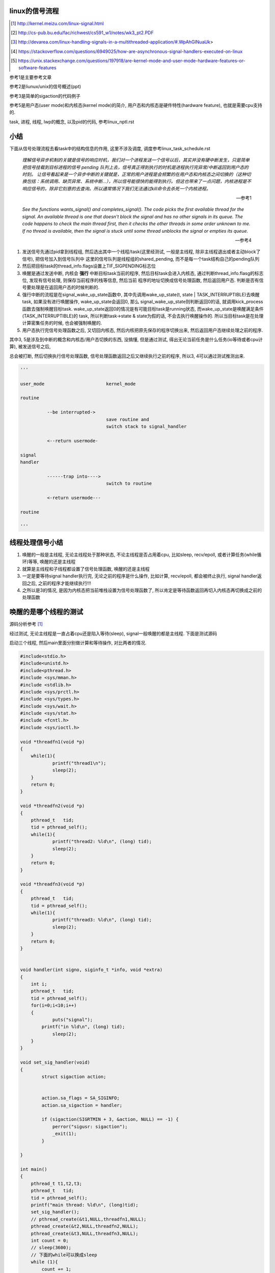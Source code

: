 linux的信号流程
===================

.. [1] http://kernel.meizu.com/linux-signal.html

.. [2] http://cs-pub.bu.edu/fac/richwest/cs591_w1/notes/wk3_pt2.PDF

.. [3] http://devarea.com/linux-handling-signals-in-a-multithreaded-application/#.WpAhGINuaUk>

.. [4] https://stackoverflow.com/questions/6949025/how-are-asynchronous-signal-handlers-executed-on-linux

.. [5] https://unix.stackexchange.com/questions/197918/are-kernel-mode-and-user-mode-hardware-features-or-software-features


参考1是主要参考文章

参考2是liunux/unix的信号概述(ppt)

参考3是简单的sigaction的代码例子

参考5是用户态(user mode)和内核态(kernel mode)的简介, 用户态和内核态是硬件特性(hardware feature), 也就是需要cpu支持的.

task, 进程, 线程, lwp的概念, 以及pid的代码, 参考linux_nptl.rst

小结
=========

下面从信号处理流程去看task中的结构信息的作用, 这里不涉及调度, 调度参考linux_task_schedule.rst

  *理解信号异步机制的关键是信号的响应时机，我们对一个进程发送一个信号以后，其实并没有硬中断发生，只是简单把信号挂载到目标进程的信号 pending 队列上去，信号真正得到执行的时机是进程执行完异常/中断返回到用户态的时刻。*
  *让信号看起来是一个异步中断的关键就是，正常的用户进程是会频繁的在用户态和内核态之间切换的（这种切换包括：系统调用、缺页异常、系统中断…），所以信号能很快的能得到执行。但这也带来了一点问题，内核进程是不响应信号的，除非它刻意的去查询。所以通常情况下我们无法通过kill命令去杀死一个内核进程。*
  
  --- 参考1

  *See the functions wants_signal() and completes_signal(). The code picks the first available thread for the signal. An available thread is one that doesn't block the signal and has no other signals in its queue. The code happens to check the main thread first, then it checks the other threads in some order unknown to me. If no thread is available, then the signal is stuck until some thread unblocks the signal or empties its queue.*
  
  --- 参考4

1. 发送信号先通过pid拿到线程组, 然后选出其中一个线程/task(这里经测试, 一般是主线程, 除非主线程退出或者主动block了信号), 把信号加入到信号队列中
   这里的信号队列是线程组的shared_pending, 而不是每一个task结构自己的pending队列

2. 然后把目标task的thread_info.flags设置上TIF_SIGPENDING标志位

3. 唤醒是通过发送中断, 内核会 **强行** 中断目标task当前的程序, 然后目标task会进入内核态, 通过判断thread_info.flasg的标志位, 发现有信号处理, 则保存当前程序的栈等信息, 然后当前
   程序的地址切换成信号处理函数, 然后返回用户态. 判断是否有信号要处理是在返回用户态的时候判断的. 

4. 强行中断的流程是在signal_wake_up_state函数中, 其中先调用wake_up_state(t, state | TASK_INTERRUPTIBLE)去唤醒task, 如果没有进行唤醒操作, wake_up_state会返回0, 那么
   signal_wake_up_state则判断返回0的话, 就调用kick_process函数去强制唤醒目标task. wake_up_state返回0的情况是有可能目标task是running状态, 而wake_up_state是唤醒满足条件(TASK_INTERRUPTIBLE)的
   task, 所以判断task->state & state为假的话, 不会去执行唤醒操作的. 所以当目标task是在处理计算密集任务的时候, 也会被强制唤醒的.

5. 用户态执行完信号处理函数之后, 又切回内核态, 然后内核把原先保存的程序切换出来, 然后返回用户态继续处理之前的程序.

其中3, 5是涉及到中断的概念和内核态/用户态切换的东西, 没搞懂, 但是通过测试, 得出无论当前任务是什么任务(io等待或者cpu计算), 被发送信号之后,

总会被打断, 然后切换执行信号处理函数, 信号处理函数返回之后又继续执行之前的程序, 所以3, 4可以通过测试推测出来. 

.. code-block:: python

    '''
    
    user_mode                       kernel_mode
    
    routine
                
              --be interrupted->    
                                    save routine and
                                    switch stack to signal_handler
    
              <--return usermode-
    
    signal
    handler
    
              ------trap into---->  
                                    switch to routine
    
              <-return usermode---
    
    routine
    
    '''

线程处理信号小结
====================

1. 唤醒的一般是主线程, 无论主线程处于那种状态, 不论主线程是否占用着cpu, 比如sleep, recv/epoll, 或者计算任务(while循环)等等, 唤醒的还是主线程

2. 就算是主线程和子线程都设置了信号处理函数, 唤醒的还是主线程

3. 一定是要等待signal handler执行完, 无论之前的程序是什么操作, 比如计算, recv/epoll, 都会被终止执行, signal handler返回之后, 之前的程序才能继续执行!!!

4. 之所以是3的情况, 是因为内核态把当前堆栈设置为信号处理函数了, 所以肯定是等待函数返回再切入内核态再切换成之前的处理函数

唤醒的是哪个线程的测试
============================

源码分析参考 [1]_


经过测试, 无论主线程是一直占着cpu还是陷入等待(sleep), signal一般唤醒的都是主线程. 下面是测试源码

启动三个线程, 然后main里面分别做计算和等待操作, 对比两者的情况.

.. code-block:: c

    #include<stdio.h>
    #include<unistd.h>
    #include<pthread.h>
    #include <sys/mman.h>
    #include <stdlib.h>
    #include <sys/prctl.h>
    #include <sys/types.h>
    #include <sys/wait.h>
    #include <sys/stat.h>
    #include <fcntl.h>
    #include <sys/ioctl.h>
     
    void *threadfn1(void *p)
    {
    	while(1){
    		printf("thread1\n");
    		sleep(2);
    	}
    	return 0;
    }
     
    void *threadfn2(void *p)
    {
        pthread_t   tid;
        tid = pthread_self();
    	while(1){
    		printf("thread2: %ld\n", (long) tid);
    		sleep(2);
    	}
    	return 0;
    }
     
    void *threadfn3(void *p)
    {
        pthread_t   tid;
        tid = pthread_self();
    	while(1){
    		printf("thread3: %ld\n", (long) tid);
    		sleep(2);
    	}
    	return 0;
    }
     
     
    void handler(int signo, siginfo_t *info, void *extra) 
    {
    	int i;
        pthread_t   tid;
        tid = pthread_self();
    	for(i=0;i<10;i++)
    	{
    		puts("signal");
            printf("in %ld\n", (long) tid);
    		sleep(2);
    	}
    }
     
    void set_sig_handler(void)
    {
            struct sigaction action;
     
     
            action.sa_flags = SA_SIGINFO; 
            action.sa_sigaction = handler;
    
            if (sigaction(SIGRTMIN + 3, &action, NULL) == -1) { 
                perror("sigusr: sigaction");
                _exit(1);
            }
     
    }
     
    int main()
    {
    	pthread_t t1,t2,t3;
        pthread_t   tid;
        tid = pthread_self();
        printf("main thread: %ld\n", (long)tid);
    	set_sig_handler();
    	// pthread_create(&t1,NULL,threadfn1,NULL);
    	pthread_create(&t2,NULL,threadfn2,NULL);
    	pthread_create(&t3,NULL,threadfn3,NULL);
        int count = 0;
        // sleep(3600);
        // 下面的while可以换成sleep
        while (1){
            count += 1;
        }
    	pthread_exit(NULL);
    	return 0;
    }

在main中

1. 无论是while 1计算, 还是sleep, 发送signal(*sudo kill -s 37 pid*)之后总是唤醒的总是主线程

2. 只开启一个子线程, 比如子线程2, 然后子线程2中密集计算(while count += 1), 然后主线程sleep, 依然是唤醒主线程.

所以

1. 也就是对主线程调用wants_signal之后, 总是ture.

2. 无论被选择的task正在进行计算或者等待系统调用返回(sleep/select等等),
   内核(complete_signal->signal_wake_up->signal_wake_up_state)总是直接发送中断, 让task执行signal.

根据参考 [2]_的一些解释:

*CPU checks for interrupts after executing each instruction.*

cpu每一执行一个指令之后, 都会去检查中断

*If interrupt occurred, control unit: Determines vector i, corresponding to interrupt, (省略一些步骤), If necessary, switches to new stack by

Loading ss & esp regs with values found in the task state segment (TSS) of current process, (省略一些步骤), Interrupt handler is then executed!*

简单来说就是拿到signal handler的栈什么的和参数, 然后切换执行.

根据参考 [1]_中的解释, 会保存当前执行函数的栈信息什么的, 切换到用户态执行signal handler, 然后回到内核, 然后再执行之前保存的函数.

**所以, 一旦有信号发生, 并且task定义了自己的handler, 那么内核就将让task执行(强制)signal, 然后再切换到signal之前的程序.**

**强制执行是通过发送中断, 无论目标task是否正在运行还是陷入等待状态, 都会收到中断, 然后检查pending的信号, 然后执行.**

signal handler和main中的程序切换的测试
========================================

1. 主线程read等待端口a数据

2. 主线程注册signal handler, 该handler则会去read另外一个端口b, 等待数据

3. 然后发送信号给pid

4. signal handler被执行, 进入read等待b

5. 此时a有数据, 那么主线程的read会被唤醒吗?也就是进入等待之后, 只跟哪个系统调用被唤醒有关?也就是就算
   signal handler进入等待系统调用的状态, 依然是哪个系统调用有返回, 则唤醒哪个程序?

客户端可以在发送信号之前或者之后connect到a, 有两个情况, recv是否是阻塞, 使用recv或者epoll这种.

1. 阻塞的recv调用

下面是一个阻塞的recv函数

.. code-block:: c

    #define MAXLINE 1024
    
    int read_wait(int port) {
        int server_sockfd;//服务器端套接字  
        int client_sockfd;//客户端套接字  
        int len;  
        struct sockaddr_in my_addr;   //服务器网络地址结构体  
        struct sockaddr_in remote_addr; //客户端网络地址结构体  
        int sin_size;  
        char buf[BUFSIZ];  //数据传送的缓冲区  
        memset(&my_addr,0,sizeof(my_addr)); //数据初始化--清零  
        my_addr.sin_family=AF_INET; //设置为IP通信  
        my_addr.sin_addr.s_addr=INADDR_ANY;//服务器IP地址--允许连接到所有本地地址上  
        my_addr.sin_port=htons(port); //服务器端口号  
          
        /*创建服务器端套接字--IPv4协议，面向连接通信，TCP协议*/  
        if((server_sockfd=socket(PF_INET,SOCK_STREAM,0))<0)  
        {    
            perror("socket");  
            return 1;  
        }  
       
            /*将套接字绑定到服务器的网络地址上*/  
        if (bind(server_sockfd,(struct sockaddr *)&my_addr,sizeof(struct sockaddr))<0)  
        {  
            perror("bind");  
            return 1;  
        }  
          
        /*监听连接请求--监听队列长度为5*/  
        printf("listen in %d\n", port);
        listen(server_sockfd, 1);  
          
        sin_size=sizeof(struct sockaddr_in);  
          
        /*等待客户端连接请求到达*/  
        if((client_sockfd=accept(server_sockfd,(struct sockaddr *)&remote_addr,&sin_size))<0)  
        {  
            perror("accept");  
            printf("error in %d\n", port);
            return 1;  
        }  
        printf("accept client %s:%d\n",inet_ntoa(remote_addr.sin_addr), (int)remote_addr.sin_port);  
        len=send(client_sockfd,"Welcome to my server\n",21,0);//发送欢迎信息  
          
        /*接收客户端的数据并将其发送给客户端--recv返回接收到的字节数，send返回发送的字节数*/  
        while(1){
            int len = recv(client_sockfd,buf,BUFSIZ,0);
            if (len >= 0){
                buf[len]='\0';  
                printf("recv %s\n",buf);  
                if(send(client_sockfd,buf,len,0)<0)  
                {  
                    perror("write");  
                    return 1;  
                }  
            }else{
                perror("recv"); 
                printf("%d recv got 0!!\n", port);
                break;
            }
        }  
        close(client_sockfd);  
        close(server_sockfd); 
        printf("close %d\n", port);
        return 0;  
    }


然后在main和signal handler上指定recv不同的端口


.. code-block:: c

    #include <stdio.h>
    #include <unistd.h>
    #include <pthread.h>
    #include <sys/mman.h>
    #include <stdlib.h>
    #include <sys/prctl.h>
    #include <sys/types.h>
    #include <sys/wait.h>
    #include <sys/stat.h>
    #include <fcntl.h>
    #include <sys/ioctl.h>
    #include <stdio.h>
    #include <sys/socket.h>
    #include <sys/types.h>
    #include <string.h>
    #include <netinet/in.h>
    #include <stdlib.h>
    #include <errno.h>
    #include <unistd.h>
    #include <arpa/inet.h>
    
    
    void handler(int signo, siginfo_t *info, void *extra) 
    {
    	int i;
        pthread_t   tid;
        tid = pthread_self();
        printf("handler in %ld \n", (long) tid);
        int port = 10005;
        // 这里进入等待系统调用
        // 监听10005端口
        read_wait(port);
    }
    
    
    void set_sig_handler(void)
    {
            struct sigaction action;
     
     
            action.sa_flags = SA_SIGINFO; 
            action.sa_sigaction = handler;
    
            if (sigaction(SIGRTMIN + 3, &action, NULL) == -1) { 
                perror("sigusr: sigaction");
                _exit(1);
            }
     
    }
    
    int main()
    {
        pthread_t   tid;
        tid = pthread_self();
        printf("main thread: %ld\n", (long)tid);
        set_sig_handler();
        int port = 10004;
        // 监听1004端口
        read_wait(port);
        printf("main return\n");
        return 0;
    }

结果是: 一旦进入了signal handler, 那么就会一直执行signal handler, 然后直到signal handler处理完. 然后再进入到

main, 但是main的recv或者accept(取决于你的客户端是先connect之后再发送37信号还是发送信号之后再connect)都会报错, 然后直接结束main

下面是输出

.. code-block:: python

    '''
    main thread: 140464972683008
    listen in 10004
    accept client 127.0.0.1:63195
    handler in 140464972683008 
    listen in 10005
    accept client 127.0.0.1:40075
    recv a                         # 这是signal handler中收到的数据
    recv: Connection reset by peer
    10005 recv got 0!!close 10005  # signal handler执行完毕
    recv: Interrupted system call  # main函数的accept/recv报错
    10004 recv got 0!!close 10004
    main return
    '''

所以内核强行切换到了signal handler, 并且直到signal handler执行完毕才切换到之前的执行程序.

2. 如果recv是select/epoll这种呢?

测试下来也是一样的, signal handler中退出之后会导致之前的程序发生Interrupted system call异常

下面是epoll的处理函数


.. code-block:: c

    int epoll_fun(int port) {
        struct epoll_event ev, events[MAX_EVENTS];
        int nfds, epollfd;
    
        int server_sockfd;//服务器端套接字  
        int client_sockfd;//客户端套接字  
        int len;  
        struct sockaddr_in my_addr;   //服务器网络地址结构体  
        struct sockaddr_in remote_addr; //客户端网络地址结构体  
        int sin_size;  
        // char buf[BUFSIZ];  //数据传送的缓冲区  
        memset(&my_addr,0,sizeof(my_addr)); //数据初始化--清零  
        my_addr.sin_family=AF_INET; //设置为IP通信  
        my_addr.sin_addr.s_addr=INADDR_ANY;//服务器IP地址--允许连接到所有本地地址上  
        my_addr.sin_port=htons(port); //服务器端口号  
    
    
        // read的buffer
        char read_buf[1024];
          
        /*创建服务器端套接字--IPv4协议，面向连接通信，TCP协议*/  
        if((server_sockfd=socket(PF_INET, SOCK_STREAM,0))<0)  
        {    
            perror("socket create");  
            return 1;  
        }
        printf("socket created\n");
       
            /*将套接字绑定到服务器的网络地址上*/  
        if (bind(server_sockfd,(struct sockaddr *)&my_addr,sizeof(struct sockaddr))<0)  
        {  
            perror("socket bind");  
            return 1;  
        }
        printf("socket binded\n");
          
        /*监听连接请求--监听队列长度为5*/  
        printf("listen in %d\n", port);
        listen(server_sockfd, 1);  
          
        sin_size=sizeof(struct sockaddr_in);  
    
        client_sockfd = accept(server_sockfd,(struct sockaddr *)&remote_addr, &sin_size);
        if (client_sockfd == -1) {
            perror("accept error");
            exit(EXIT_FAILURE);
        }
        printf("%d accepted\n", port);
        setNonblocking(client_sockfd);
    
        epollfd = epoll_create1(0);
        if (epollfd == -1) {
            perror("epoll_create1");
            exit(EXIT_FAILURE);
        }
    
        ev.events = EPOLLIN;
        ev.data.fd = client_sockfd;
        if (epoll_ctl(epollfd, EPOLL_CTL_ADD, client_sockfd, &ev) == -1) {
            perror("epoll_ctl EPOLLIN: client_sockfd");
            exit(EXIT_FAILURE);
        }
        int can_return = 0;
        for (;;) {
            if (can_return == 1) {
                break;
            }
            printf("%d epoll wait-----\n", port);
            nfds = epoll_wait(epollfd, events, MAX_EVENTS, -1);
            if (nfds == -1) {
                printf("%d epoll_wait error: \n", port);
                perror("epoll_wait");
                exit(EXIT_FAILURE);
            }
            printf("%d epoll wait return!\n", port);
    
            for (int n = 0; n < nfds; ++n) {
                if (events[n].data.fd == client_sockfd) {
                    printf("%d recv: ", port);
                    int real_len = read(events[n].data.fd, read_buf, sizeof(read_buf)-1);
                    if (real_len > 0) {
                        for (int i=0; i<real_len; i ++) {
                            printf("%c", read_buf[i]);
                        }
                        printf("\n");
                    }else{
                        printf("%d recv 0\n", port);
                        perror("epoll recv"); 
                        can_return = 1;
                        break;
                    }
                }
            }
        }
        close(client_sockfd);  
        close(server_sockfd); 
        printf("%d return\n", port);
        return 0;  
    }


然后合并到main中


.. code-block:: c

    #include <sys/epoll.h>
    #include <stdio.h>
    #include <unistd.h>
    #include <sys/mman.h>
    #include <stdlib.h>
    #include <sys/prctl.h>
    #include <sys/types.h>
    #include <sys/wait.h>
    #include <sys/stat.h>
    #include <fcntl.h>
    #include <sys/ioctl.h>
    #include <stdio.h>
    #include <sys/socket.h>
    #include <sys/types.h>
    #include <string.h>
    #include <netinet/in.h>
    #include <stdlib.h>
    #include <errno.h>
    #include <unistd.h>
    #include <arpa/inet.h>

    void handler(int signo, siginfo_t *info, void *extra) 
    {
    	int i;
        // 这里进入等待系统调用
        printf("in signal handler\n");
        int port = 10005;
        // 调用epoll
        epoll_fun(port);
    }
     
    void set_sig_handler(void)
    {
            struct sigaction action;
     
     
            action.sa_flags = SA_SIGINFO; 
            action.sa_sigaction = handler;
    
            if (sigaction(SIGRTMIN + 3, &action, NULL) == -1) { 
                perror("sigusr: sigaction");
                _exit(1);
            }
     
    }
    
    
    int
    main(void)
    {
    	set_sig_handler();
        int port = 10004;
        epoll_fun(port);
        return 0;
    }


下面是输出

.. code-block:: python

    '''
    socket created
    socket binded
    listen in 10004
    10004 accepted
    10004 epoll wait-----
    10004 epoll wait return!
    10004 recv: 1004
    10004 epoll wait-----
    in signal handler
    socket created
    socket binded
    listen in 10005
    10005 accepted
    10005 epoll wait-----
    10005 epoll wait return!
    10005 recv: 1005
    10005 epoll wait-----
    10005 epoll wait return!
    10005 recv: 10005 recv 0
    epoll recv: Success
    10005 return                         # 这里, signal handler返回了
    10004 epoll_wait error:              # 然后main里面的epoll报粗了
    epoll_wait: Interrupted system call  # main报错的信息
    '''


所以, 之前的程序只会在signal handler返回之后才能继续, 比如下面的例子

main中一直计算, 然后signal handler一个循环, 我们可以看到:

1. 没有发送信号之前, 有一个cpu是100%使用率

2. 发送信号之后, 则计算代码终止, cpu没有100%使用率, 此时进入signal handler

3. signal handler返回, 计算代码继续, cpu又变成了100%使用率

.. code-block:: c

    #include <stdio.h>
    #include <unistd.h>
    #include <pthread.h>
    #include <sys/mman.h>
    #include <stdlib.h>
    #include <sys/prctl.h>
    #include <sys/types.h>
    #include <sys/wait.h>
    #include <sys/stat.h>
    #include <fcntl.h>
    #include <sys/ioctl.h>
    #include <stdio.h>
    #include <sys/socket.h>
    #include <sys/types.h>
    #include <string.h>
    #include <netinet/in.h>
    #include <stdlib.h>
    #include <errno.h>
    #include <unistd.h>
    #include <arpa/inet.h>
     
     
    void handler(int signo, siginfo_t *info, void *extra) 
    {
    	int i;
        pthread_t   tid;
        tid = pthread_self();
    	for(i=0;i<20;i++)
    	{
            printf("signal in %ld\n", (long) tid);
    		sleep(2);
    	}
    }
     
    void set_sig_handler(void)
    {
            struct sigaction action;
     
     
            action.sa_flags = SA_SIGINFO; 
            action.sa_sigaction = handler;
    
            if (sigaction(SIGRTMIN + 3, &action, NULL) == -1) { 
                perror("sigusr: sigaction");
                _exit(1);
            }
     
    }
     
    int main()
    {
        pthread_t   tid;
        tid = pthread_self();
        printf("main thread: %ld\n", (long)tid);
    	set_sig_handler();
        int count = 0;
        while (1){
            count += 1;
        }
        printf("main return\n");
    	return 0;
    }

如果主线程和子线程都设置了信号处理函数呢?
=============================================

测试下来同样的, 还是会唤醒主线程

.. code-block:: c

    #include <stdio.h>
    #include <unistd.h>
    #include <pthread.h>
    #include <sys/mman.h>
    #include <stdlib.h>
    #include <sys/prctl.h>
    #include <sys/types.h>
    #include <sys/wait.h>
    #include <sys/stat.h>
    #include <fcntl.h>
    #include <sys/ioctl.h>
    #include <stdio.h>
    #include <sys/socket.h>
    #include <sys/types.h>
    #include <string.h>
    #include <netinet/in.h>
    #include <stdlib.h>
    #include <errno.h>
    #include <unistd.h>
    #include <arpa/inet.h>
     
     
    void handler(int signo, siginfo_t *info, void *extra) 
    {
    	int i;
        pthread_t   tid;
        tid = pthread_self();
    	for(i=0;i<10;i++)
    	{
            printf("signal in %ld\n", (long) tid);
    		sleep(2);
    	}
    }
     
    void my_set_sig_handler(void)
    {
            struct sigaction action;
     
     
            action.sa_flags = SA_SIGINFO; 
            action.sa_sigaction = handler;
     
            if (sigaction(SIGRTMIN + 3, &action, NULL) == -1) { 
                perror("sigusr: sigaction");
                _exit(1);
            }
     
    }
     
    void *threadfn1(void *p)
    {
        // 子线程设置信号
        my_set_sig_handler();
        pthread_t   tid;
        tid = pthread_self();
        long ltid = (long)tid;
    	while(1){
    		printf("thread1 %ld\n", ltid);
    		sleep(2);
    	}
    	return 0;
    }
     
    void *threadfn2(void *p)
    {
    	while(1){
    		printf("thread2\n");
    		sleep(2);
    	}
    	return 0;
    }
     
    void *threadfn3(void *p)
    {
    	while(1){
    		printf("thread3\n");
    		sleep(2);
    	}
    	return 0;
    }
     
    int main()
    {
    	pthread_t t1,t2,t3;
        pthread_t   tid;
        tid = pthread_self();
        printf("main is %ld\n", (long)tid);
    	pthread_create(&t1,NULL,threadfn1,NULL);
    	pthread_create(&t2,NULL,threadfn2,NULL);
    	pthread_create(&t3,NULL,threadfn3,NULL);
        // 主线程设置信号处理函数
    	my_set_sig_handler();
        int count = 0;
        while (1) {
            count += 1;
        }
    	// pthread_exit(NULL);
    	return 0;
    }

下面是输出

.. code-block:: python

    '''
    
    main is 139817114892032
    thread1 139817106614016
    thread2
    thread3
    thread1 139817106614016
    thread2
    thread3
    thread1 139817106614016
    thread2
    thread3
    thread1 139817106614016
    thread2
    thread3
    signal in 139817114892032
    thread1 139817106614016
    thread2
    thread3
    signal in 139817114892032
    thread1 139817106614016
    thread2
    thread3
    
    '''

说明被唤醒的还是主线程

man手册的解释
================

在clone的man收手册中, 说明内核会选择任意一个没有block该信号的task

  *If kill(2) is used to send a signal to a thread group, and the thread group has installed a handler for the signal, then the handler will be invoked in exactly one, arbitrarily selected mem‐
  ber of the thread group that has not blocked the signal.  If multiple threads in a group are waiting to accept the same signal using sigwaitinfo(2), the kernel will arbitrarily select one of
  these threads to receive a signal sent using kill(2).*
  
  --- man clone


----


kill发送信号
================


https://elixir.bootlin.com/linux/v4.15/source/kernel/signal.c#L2936

.. code-block:: c

    /**
     *  sys_kill - send a signal to a process
     *  @pid: the PID of the process
     *  @sig: signal to be sent
     */
    SYSCALL_DEFINE2(kill, pid_t, pid, int, sig)
    {
        struct siginfo info;

        info.si_signo = sig;
        info.si_errno = 0;
        info.si_code = SI_USER;
        info.si_pid = task_tgid_vnr(current);
        info.si_uid = from_kuid_munged(current_user_ns(), current_uid());

        return kill_something_info(sig, &info, pid);
    }

这里传入的pid是pid_t类型, 而这个pid_t的定义是在

.. code-block:: c

    // https://elixir.bootlin.com/linux/v4.15/source/include/linux/types.h#L22
    typedef __kernel_pid_t		pid_t;


然后搜索一下, 看到似乎这个__kernel_pid_t是跟平台有关的, 没找到x86_64的, 就看到什么安腾(ia)的, 所以

只能以在posix_types下的定义为准了, 是一个int类型

.. code-block:: c

    // https://elixir.bootlin.com/linux/v4.15/source/include/uapi/asm-generic/posix_types.h#L28
    #ifndef __kernel_pid_t
    typedef int		__kernel_pid_t;
    #endif

kill_something_info
======================

https://elixir.bootlin.com/linux/v4.15/source/kernel/signal.c#L1399

.. code-block:: c

    /*
     * kill_something_info() interprets pid in interesting ways just like kill(2).
     *
     * POSIX specifies that kill(-1,sig) is unspecified, but what we have
     * is probably wrong.  Should make it like BSD or SYSV.
     */
    
    static int kill_something_info(int sig, struct siginfo *info, pid_t pid)
    {
    	int ret;
    
        // 如果pid大于0, 那么会发送到对应的进程中
    	if (pid > 0) {
    		rcu_read_lock();
    		ret = kill_pid_info(sig, info, find_vpid(pid));
    		rcu_read_unlock();
    		return ret;
    	}
    
    	/* -INT_MIN is undefined.  Exclude this case to avoid a UBSAN warning */
    	if (pid == INT_MIN)
    		return -ESRCH;
    
    	read_lock(&tasklist_lock);
        // (pid <= 0) && (pid != -1), 发送信号给pid进程所在进程组中的每一个线程组
    	if (pid != -1) {
    		ret = __kill_pgrp_info(sig, info,
    				pid ? find_vpid(-pid) : task_pgrp(current));
    	} else {
                // pid = -1, 发送信号给所有进程的进程组，除了pid=1和当前进程自己
    		int retval = 0, count = 0;
    		struct task_struct * p;
    
    		for_each_process(p) {
    			if (task_pid_vnr(p) > 1 &&
    					!same_thread_group(p, current)) {
    				int err = group_send_sig_info(sig, info, p);
    				++count;
    				if (err != -EPERM)
    					retval = err;
    			}
    		}
    		ret = count ? retval : -ESRCH;
    	}
    	read_unlock(&tasklist_lock);
    
    	return ret;
    }

kill_pid_info
==================


https://elixir.bootlin.com/linux/v4.15/source/kernel/signal.c#L1313

.. code-block:: c

    int kill_pid_info(int sig, struct siginfo *info, struct pid *pid)
    {
    	int error = -ESRCH;
    	struct task_struct *p;
    
    	for (;;) {
    		rcu_read_lock();
    		p = pid_task(pid, PIDTYPE_PID);
                // 这里通过pid获取对应的task结构
    		if (p)
                        // 把信号发送到进程
                        // 也就是把信号发送到线程组
    			error = group_send_sig_info(sig, info, p);
    		rcu_read_unlock();
    		if (likely(!p || error != -ESRCH))
    			return error;
    
    		/*
    		 * The task was unhashed in between, try again.  If it
    		 * is dead, pid_task() will return NULL, if we race with
    		 * de_thread() it will find the new leader.
    		 */
    	}
    }

关于pid_task, 则是返回的是线程组的主线程(进程)

.. code-block:: c

    // https://elixir.bootlin.com/linux/v4.15/source/kernel/pid.c#L305
    struct task_struct *pid_task(struct pid *pid, enum pid_type type)
    {
    	struct task_struct *result = NULL;
    	if (pid) {
    		struct hlist_node *first;
    		first = rcu_dereference_check(hlist_first_rcu(&pid->tasks[type]),
    					      lockdep_tasklist_lock_is_held());
    		if (first)
    			result = hlist_entry(first, struct task_struct, pids[(type)].node);
    	}
    	return result;
    }
其中是拿到pid->tasks这个数组中, 对应type的头节点, 然后这个节点中包含的是一个task结构, 然后通过计算这个node在

task结构中的偏移量返回task结构的地址(container_of计算). 所以也就是第一个线程的task结构, 可以看成也就是主线程(进程)

https://elixir.bootlin.com/linux/v4.15/source/kernel/signal.c#L1279

.. code-block:: c

    int group_send_sig_info(int sig, struct siginfo *info, struct task_struct *p)
    {
    	int ret;
    
    	rcu_read_lock();
    	ret = check_kill_permission(sig, info, p);
    	rcu_read_unlock();
    
    	if (!ret && sig)
                // 最后还是调用do_send_sig_info
                // !!!!!注意, 这里最后一个参数是true!!!
    		ret = do_send_sig_info(sig, info, p, true);
    
    	return ret;
    }

https://elixir.bootlin.com/linux/v4.15/source/kernel/signal.c#L1155

.. code-block:: c

    int do_send_sig_info(int sig, struct siginfo *info, struct task_struct *p,
    			bool group)
    {
    	unsigned long flags;
    	int ret = -ESRCH;
    
    	if (lock_task_sighand(p, &flags)) {
                // !!!!这里, 上面最后一个参数是group, 传参的时候传的是true!!!
    		ret = send_signal(sig, info, p, group);
    		unlock_task_sighand(p, &flags);
    	}
    
    	return ret;
    }


__send_signal
================

上面的do_send_sig_info->send_signal最后会调用到__send_signal


https://elixir.bootlin.com/linux/v4.15/source/kernel/signal.c#L994


.. code-block:: c

    static int __send_signal(int sig, struct siginfo *info, struct task_struct *t,
    			int group, int from_ancestor_ns)
    {
    
    
    	struct sigpending *pending;
    	struct sigqueue *q;
    	int override_rlimit;
    	int ret = 0, result;
    
    	assert_spin_locked(&t->sighand->siglock);
    
    	result = TRACE_SIGNAL_IGNORED;
        // !!!判断是否可以忽略信号
    	if (!prepare_signal(sig, t,
    			from_ancestor_ns || (info == SEND_SIG_FORCED)))
    		goto ret;

        // !!注意这里, 这里如果group是true的话
        // 那么pending是t->signal->shared_pendding, 说明是拿线程组中共享的信号队列
        // 如果group不是true, 那么拿的是task自己的pending
    	pending = group ? &t->signal->shared_pending : &t->pending;

        /*
         * Short-circuit ignored signals and support queuing
         * exactly one non-rt signal, so that we can get more
         * detailed information about the cause of the signal.
         */
        result = TRACE_SIGNAL_ALREADY_PENDING;

        // 这里legacy_queue判断, 如果sig是常规信号, 那么是否已经在队列中了, 如果在了就过
        // 如果sig是实时信号, 则可以重复入队
        // 另外一方面也说明了，如果是实时信号，尽管信号重复，但还是要加入pending队列
        // 实时信号的多个信号都需要能被接收到
        if (legacy_queue(pending, sig))
        	goto ret;
        
        result = TRACE_SIGNAL_DELIVERED;
        /*
         * fast-pathed signals for kernel-internal things like SIGSTOP
         * or SIGKILL.
         */
        // 如果是一些强制信号, 那么直接处理
        // 如果是强制信号(SEND_SIG_FORCED)，不走挂载pending队列的流程，直接快速路径优先处理
        if (info == SEND_SIG_FORCED)
            goto out_set;    
        
        /*
         * Real-time signals must be queued if sent by sigqueue, or
         * some other real-time mechanism.  It is implementation
         * defined whether kill() does so.  We attempt to do so, on
         * the principle of least surprise, but since kill is not
         * allowed to fail with EAGAIN when low on memory we just
         * make sure at least one signal gets delivered and don't
         * pass on the info struct.
         */

        // 符合条件的特殊信号可以突破siganl pending队列的大小限制(rlimit)
        // 否则在队列满的情况下，丢弃信号
        // signal pending队列大小rlimit的值可以通过命令"ulimit -i"查看
        if (sig < SIGRTMIN)
        	override_rlimit = (is_si_special(info) || info->si_code >= 0);
        else
        	override_rlimit = 0;
        
        // 没有ignore的信号，加入到pending队列中
        // pending队列的每一个元素都是sigqueue结构
        q = __sigqueue_alloc(sig, t, GFP_ATOMIC, override_rlimit);

        // 加入pending队列
        if (q) {
        	list_add_tail(&q->list, &pending->list);
        	switch ((unsigned long) info) {
        	case (unsigned long) SEND_SIG_NOINFO:
        		q->info.si_signo = sig;
        		q->info.si_errno = 0;
        		q->info.si_code = SI_USER;
        		q->info.si_pid = task_tgid_nr_ns(current,
        						task_active_pid_ns(t));
        		q->info.si_uid = from_kuid_munged(current_user_ns(), current_uid());
        		break;
        	case (unsigned long) SEND_SIG_PRIV:
        		q->info.si_signo = sig;
        		q->info.si_errno = 0;
        		q->info.si_code = SI_KERNEL;
        		q->info.si_pid = 0;
        		q->info.si_uid = 0;
        		break;
        	default:
        		copy_siginfo(&q->info, info);
        		if (from_ancestor_ns)
        			q->info.si_pid = 0;
        		break;
        	}
        
        	userns_fixup_signal_uid(&q->info, t);
        
        } else if (!is_si_special(info)) {
        	if (sig >= SIGRTMIN && info->si_code != SI_USER) {
        		/*
        		 * Queue overflow, abort.  We may abort if the
        		 * signal was rt and sent by user using something
        		 * other than kill().
        		 */
        		result = TRACE_SIGNAL_OVERFLOW_FAIL;
        		ret = -EAGAIN;
        		goto ret;
        	} else {
        		/*
        		 * This is a silent loss of information.  We still
        		 * send the signal, but the *info bits are lost.
        		 */
        		result = TRACE_SIGNAL_LOSE_INFO;
        	}
        }
    
    

        out_set:
        	signalfd_notify(t, sig);
        	sigaddset(&pending->signal, sig);
                // 选择合适的进程来响应信号，如果需要并唤醒对应的进程
        	complete_signal(sig, t, group);
        ret:
        	trace_signal_generate(sig, info, t, group, result);
        	return ret;
            
    }

complete_signal
==================

这里会选择合适的task去唤醒, 调用wants_signal去检查task是否可以处理信号

.. code-block:: c

    static void complete_signal(int sig, struct task_struct *p, int group)
    {
    	struct signal_struct *signal = p->signal;
    	struct task_struct *t;
    
    	/*
    	 * Now find a thread we can wake up to take the signal off the queue.
    	 *
    	 * If the main thread wants the signal, it gets first crack.
    	 * Probably the least surprising to the average bear.
    	 */
        // 注释上说, 先检查主线程是否可以处理信号
        // 如果可以, 主线程处理
    	if (wants_signal(sig, p))
    		t = p;
    	else if (!group || thread_group_empty(p))
    		/*
    		 * There is just one thread and it does not need to be woken.
    		 * It will dequeue unblocked signals before it runs again.
    		 */
    		return;
    	else {
    		/*
    		 * Otherwise try to find a suitable thread.
    		 */
    		t = signal->curr_target;
                // 否则一个一个去遍历线程, 直到找到一个
                // 线程可以处理信号
    		while (!wants_signal(sig, t)) {
    			t = next_thread(t);
    			if (t == signal->curr_target)
    				/*
    				 * No thread needs to be woken.
    				 * Any eligible threads will see
    				 * the signal in the queue soon.
    				 */
    				return;
    		}
    		signal->curr_target = t;
    	}
    
    	/*
    	 * Found a killable thread.  If the signal will be fatal,
    	 * then start taking the whole group down immediately.
    	 */
        // 注释上说, 如果信号是一些致命的信号
        // 那么遍历所有的task, 每个task的pending队列设置上SIGKILL标志位
        // 然后唤醒task, 也就是杀死task
        if (sig_fatal(p, sig) &&
    	    !(signal->flags & SIGNAL_GROUP_EXIT) &&
    	    !sigismember(&t->real_blocked, sig) &&
    	    (sig == SIGKILL || !p->ptrace)) {
    		/*
    		 * This signal will be fatal to the whole group.
    		 */
    		if (!sig_kernel_coredump(sig)) {
    			/*
    			 * Start a group exit and wake everybody up.
    			 * This way we don't have other threads
    			 * running and doing things after a slower
    			 * thread has the fatal signal pending.
    			 */
    			signal->flags = SIGNAL_GROUP_EXIT;
    			signal->group_exit_code = sig;
    			signal->group_stop_count = 0;
    			t = p;
    			do {
                                // 逐个杀死task
    				task_clear_jobctl_pending(t, JOBCTL_PENDING_MASK);
    				sigaddset(&t->pending.signal, SIGKILL);
    				signal_wake_up(t, 1);
    			} while_each_thread(p, t);
    			return;
    		}
    	}
    
    	/*
    	 * The signal is already in the shared-pending queue.
    	 * Tell the chosen thread to wake up and dequeue it.
    	 */
        // 唤醒task
    	signal_wake_up(t, sig == SIGKILL);
    	return;
    }

next_thread
===============

获取task中线程组中的下一个线程

https://elixir.bootlin.com/linux/v4.15/source/include/linux/sched/signal.h#L558

.. code-block:: c

    static inline struct task_struct *next_thread(const struct task_struct *p)
    {
    	return list_entry_rcu(p->thread_group.next,
    			      struct task_struct, thread_group);
    }

下一个线程就是thread_group.next了, 所以可以推测线程都是通过thread_group连接起来的

wants_signal
==============

判断线程是否可以处理进程


.. code-block:: c

    /*
     * Test if P wants to take SIG.  After we've checked all threads with this,
     * it's equivalent to finding no threads not blocking SIG.  Any threads not
     * blocking SIG were ruled out because they are not running and already
     * have pending signals.  Such threads will dequeue from the shared queue
     * as soon as they're available, so putting the signal on the shared queue
     * will be equivalent to sending it to one such thread.
     */
    static inline int wants_signal(int sig, struct task_struct *p)
    {
        if (sigismember(&p->blocked, sig))
            return 0;
        if (p->flags & PF_EXITING)
            return 0;
        if (sig == SIGKILL)
            return 1;
        if (task_is_stopped_or_traced(p))
            return 0;
        return task_curr(p) || !signal_pending(p);
    }

1. sigismember作用是: *test wehether signum is a member of set.(&p->blocked, sig)* , 也就是是否线程是否block了信号.
   因为线程可以调用sigprocmask/pthread_sigmask去block指定的信号, 如果结果为真, 表示线程屏蔽了信号.
   可以看参考 [3]_
   
2. PF_EXITING表示进程退出状态

3. SIGKILL这个信号是要传递给所有的线程的(这样才能达到kill的目的), 所以返回1

4. task_is_stopped_or_traced线程是否是终止状态

5. task_curr是判断当前线程是否占用cpu, *task_curr - is this task currently executing on a CPU?*

signal_pending
================

先看看函数调用过程

.. code-block:: c

    // https://elixir.bootlin.com/linux/v4.15/source/include/linux/sched/signal.h#L313
    static inline int signal_pending(struct task_struct *p)
    {
    	return unlikely(test_tsk_thread_flag(p,TIF_SIGPENDING));
    }

    // https://elixir.bootlin.com/linux/v4.15/source/include/linux/sched.h#L1536
    static inline int test_tsk_thread_flag(struct task_struct *tsk, int flag)
    {
        // 这里调用task_thread_info去拿task结构的thread_info
    	return test_ti_thread_flag(task_thread_info(tsk), flag);
    }

    // https://elixir.bootlin.com/linux/v4.15/source/include/linux/thread_info.h#L77
    static inline int test_ti_thread_flag(struct thread_info *ti, int flag)
    {
    	return test_bit(flag, (unsigned long *)&ti->flags);
    }

而task_thread_info函数则是一般去拿task结构的thread_info

https://elixir.bootlin.com/linux/v4.15/source/include/linux/sched.h#L1456

.. code-block:: c

    #ifdef CONFIG_THREAD_INFO_IN_TASK
    static inline struct thread_info *task_thread_info(struct task_struct *task)
    {
    	return &task->thread_info;
    }
    #elif !defined(__HAVE_THREAD_FUNCTIONS)
    # define task_thread_info(task)	((struct thread_info *)(task)->stack)
    #endif

所以, signal_pending则是去寻找task对应的thread_info是否有设置上了TIF_SIGPENDING标志位, 也就是如果

当前task没有待处理的信号, 也就是unlikely返回false, 所以!signal_pending返回true, 也就是没有待处理的信号的

话则选择该task


block信号
=============

可以使用sigprocmask/pthread_sigmask去block指定的信号, 前者是线程组, 后者是指定的线程.


signal_wake_up
=================

唤醒task


.. code-block:: c

    // https://elixir.bootlin.com/linux/v4.15/source/include/linux/sched/signal.h#L349
    static inline void signal_wake_up(struct task_struct *t, bool resume)
    {
    	signal_wake_up_state(t, resume ? TASK_WAKEKILL : 0);
    }


    // https://elixir.bootlin.com/linux/v4.15/source/kernel/signal.c#L661
    /*
     * Tell a process that it has a new active signal..
     *
     * NOTE! we rely on the previous spin_lock to
     * lock interrupts for us! We can only be called with
     * "siglock" held, and the local interrupt must
     * have been disabled when that got acquired!
     *
     * No need to set need_resched since signal event passing
     * goes through ->blocked
     */
    void signal_wake_up_state(struct task_struct *t, unsigned int state)
    {
        // 这里设置task的thread_info的flag是TIF_SIGPENDING
    	set_tsk_thread_flag(t, TIF_SIGPENDING);
    	/*
    	 * TASK_WAKEKILL also means wake it up in the stopped/traced/killable
    	 * case. We don't check t->state here because there is a race with it
    	 * executing another processor and just now entering stopped state.
    	 * By using wake_up_state, we ensure the process will wake up and
    	 * handle its death signal.
    	 */
        // wake_up_state则是去唤醒task!!!!
    	if (!wake_up_state(t, state | TASK_INTERRUPTIBLE))
    		kick_process(t);
    }

先设置thread_info的flag加上TIF_SIGPENDING, 然后调用wake_up_state, wake_up_state是唤醒满足指定状态的task(通过和task->state做&运算)

如果传入signal_wake_up中的resume是1, 那么传入signal_wake_up_state中的state就是TASK_WAKEKILL, 也就是强制唤醒, 但是至少是TASK_INTERRUPTIBLE状态的task

一般的信号(非sigkill), 那么传给wake_up_state的就是要唤醒处于TASK_INTERRUPTIBLE状态的task.

但是如果目标task不是TASK_INTERRUPTIBLE状态, 比如正在密集计算, 那么是不会去做唤醒处理的, 也就是wake_up_state返回0

这个时候需要调用kick_process去强制唤醒, 让目标task进入内核态

wake_up_state
=================


https://elixir.bootlin.com/linux/v4.15/source/kernel/sched/core.c#L2155

.. code-block:: c

    int wake_up_state(struct task_struct *p, unsigned int state)
    {
    	return try_to_wake_up(p, state, 0);
    }

而try_to_wake_up则是去唤醒满足状态的task, 看看注释说如果目标task不满足传入的state, 那么会返回0

.. code-block:: c

    /*
     * Return: %true if @p->state changes (an actual wakeup was done),
     *	   %false otherwise.
     */
    static int
    try_to_wake_up(struct task_struct *p, unsigned int state, int wake_flags)
    {
        int cpu, success = 0;
        if (!(p->state & state))
            goto out;


        success = 1;

        return success;
    
    }

也就是如果判断p->state & state, 如果p->state不包含state, 那么返回success=0

而kick_process则是强制目标task进入内核态的

.. code-block:: c

    /***
     * kick_process - kick a running thread to enter/exit the kernel  <----看这里!!
     * @p: the to-be-kicked thread
     *
     * Cause a process which is running on another CPU to enter
     * kernel-mode, without any delay. (to get signals handled.)
     *
     * NOTE: this function doesn't have to take the runqueue lock,
     * because all it wants to ensure is that the remote task enters
     * the kernel. If the IPI races and the task has been migrated
     * to another CPU then no harm is done and the purpose has been
     * achieved as well.
     */
    void kick_process(struct task_struct *p)
    {

    }


do_signal/handle_signal
==========================

在内核去唤醒对应的task的时候, task会收到中断, 然后内核判断是信号的话, 则再返回用户态的时候, 把执行的栈什么的信息切换成signal handler, 同时保存当前执行的程序.

切换到用户态的时候会直接执行signal handler.

当收到中断, 返回用户态之前, 调用exit_to_usermode_loop->do_signal->handle_signal

.. code-block:: c

    static void exit_to_usermode_loop(struct pt_regs *regs, u32 cached_flags)
    {
    	/*
    	 * In order to return to user mode, we need to have IRQs off with
    	 * none of EXIT_TO_USERMODE_LOOP_FLAGS set.  Several of these flags
    	 * can be set at any time on preemptable kernels if we have IRQs on,
    	 * so we need to loop.  Disabling preemption wouldn't help: doing the
    	 * work to clear some of the flags can sleep.
    	 */
    	while (true) {
    		/* We have work to do. */
    		local_irq_enable();
    
    		if (cached_flags & _TIF_NEED_RESCHED)
    			schedule();
    
    		if (cached_flags & _TIF_UPROBE)
    			uprobe_notify_resume(regs);
    
    		/* deal with pending signal delivery */
                // 去查看是否有信号
    		if (cached_flags & _TIF_SIGPENDING)
    			do_signal(regs);
                    // 省略代码
                    }
            // 省略代码
    }

注意看到_TIF_SIGPENDING这个标志位和TIF_SIGPENDING:

.. code-block:: c

    // https://elixir.bootlin.com/linux/v4.15/source/arch/x86/include/asm/thread_info.h#L80
    #define TIF_SIGPENDING		2	/* signal pending */
    
    // https://elixir.bootlin.com/linux/v4.15/source/arch/x86/include/asm/thread_info.h#L106
    #define _TIF_SIGPENDING		(1 << TIF_SIGPENDING)

而之前signal_wake_up_state函数中调用的 *set_tsk_thread_flag(t, TIF_SIGPENDING);*, 则是最后调用到set_bit, 看起来是把t这个task

的thread_info中的flags中的第i位置1, 也就是flag中第TIF_SIGPENDING位为1, 也就是100, 也就是等于_TIF_SIGPENDING = 1 << 2.

**上面的过程是推测, set_bit是使用cpu指令的, 没太看懂.**

然后do_signal则是会去处理task->pending上的信号, 然后创建信号处理函数的堆栈, 保存当前用户态的堆栈, 然后把当前用户态的堆栈设置为信号处理函数

然后退回到用户态中, 这样就可以执行函数处理函数了. 这一块设计用户态和内核态的切换, 没怎么看懂.


sigaction
============

  *The original Linux system call was named sigaction().  However, with the addition of real-time signals in Linux 2.2, the fixed-size, 32-bit sigset_t type supported by that system call was no longer
  fit  for  purpose.  Consequently, a new system call, rt_sigaction(), was added to support an enlarged sigset_t type.  The new system call takes a fourth argument, size_t sigsetsize, which specifies
  the size in bytes of the signal sets in act.sa_mask and oldact.sa_mask.  This argument is currently required to have the value sizeof(sigset_t) (or the error EINVAL results).  The glibc sigaction()
  wrapper function hides these details from us, transparently calling rt_sigaction() when the kernel provides it.*
  
  --- sigaction的man手册

根据man手册上的说明, rt_sigaction这个系统调用是取代旧的sigaction系统调用, 并且glibc中的sigaction函数将会调用rt_sigaction这个系统调用

所以, 我们调用sigaction的时候, 其实是调用glibc的sigaction, glibc对一些系统调用进行了wrap, 比如fork和clone.


linux的x86_64架构下的sigaction

sysdeps/unix/sysv/linux/x86_64/sigaction.c


.. code-block:: c

    int
    __libc_sigaction (int sig, const struct sigaction *act, struct sigaction *oact)
    {
      int result;
      struct kernel_sigaction kact, koact;
    
      if (act)
        {
          kact.k_sa_handler = act->sa_handler;
          memcpy (&kact.sa_mask, &act->sa_mask, sizeof (sigset_t));
          kact.sa_flags = act->sa_flags | SA_RESTORER;
    
          kact.sa_restorer = &restore_rt;
        }
    
      /* XXX The size argument hopefully will have to be changed to the
         real size of the user-level sigset_t.  */
      // 这里!!!调用了系统调用rt_sigaction
      result = INLINE_SYSCALL (rt_sigaction, 4,
    			   sig, act ? &kact : NULL,
    			   oact ? &koact : NULL, _NSIG / 8);
      if (oact && result >= 0)
        {
          oact->sa_handler = koact.k_sa_handler;
          memcpy (&oact->sa_mask, &koact.sa_mask, sizeof (sigset_t));
          oact->sa_flags = koact.sa_flags;
          oact->sa_restorer = koact.sa_restorer;
        }
      return result;
    }


glibc的sigaction函数只是帮我们组装了sigaction结构, 然后调用rt_sigaction系统调用.

而rt_sigaction的系统调用是在https://elixir.bootlin.com/linux/v4.15/source/kernel/signal.c找到, 其中会根据宏定义的不同去有不同的实现.

但是本质上, 最终调用的还是do_sigaction这个函数


do_sigaction
================

这个函数的作用是把current, 也就是当前task, 的信号处理函数替换成用户指定的函数


.. code-block:: c

    int do_sigaction(int sig, struct k_sigaction *act, struct k_sigaction *oact)
    {
    	struct task_struct *p = current, *t;
    	struct k_sigaction *k;
    	sigset_t mask;
    
    	if (!valid_signal(sig) || sig < 1 || (act && sig_kernel_only(sig)))
    		return -EINVAL;
    
        // !!!拿到当前task的信号处理函数!!!!!
    	k = &p->sighand->action[sig-1];
    
    	spin_lock_irq(&p->sighand->siglock);
    	if (oact)
    		*oact = *k;
    
    	sigaction_compat_abi(act, oact);
    
    	if (act) {
    		sigdelsetmask(&act->sa.sa_mask,
    			      sigmask(SIGKILL) | sigmask(SIGSTOP));
                // !!!这里替换掉用户指定的信号函数
    		*k = *act;
    		/*
    		 * POSIX 3.3.1.3:
    		 *  "Setting a signal action to SIG_IGN for a signal that is
    		 *   pending shall cause the pending signal to be discarded,
    		 *   whether or not it is blocked."
    		 *
    		 *  "Setting a signal action to SIG_DFL for a signal that is
    		 *   pending and whose default action is to ignore the signal
    		 *   (for example, SIGCHLD), shall cause the pending signal to
    		 *   be discarded, whether or not it is blocked"
    		 */
                // 下面这个判断是该信号是否被ignore
                // sig_handler这个拿到sig的handler, 如果handler是SIG_IGN
                // 那么表示忽略
                // 忽略的时候把所有线程的中的该signal从pending移除
    		if (sig_handler_ignored(sig_handler(p, sig), sig)) {
    			sigemptyset(&mask);
    			sigaddset(&mask, sig);
    			flush_sigqueue_mask(&mask, &p->signal->shared_pending);
    			for_each_thread(p, t)
    				flush_sigqueue_mask(&mask, &t->pending);
    		}
    	}
    
    	spin_unlock_irq(&p->sighand->siglock);
    	return 0;
    }


flush_sigqueue_mask的注释是: Remove signals in mask from the pending set and queue.








